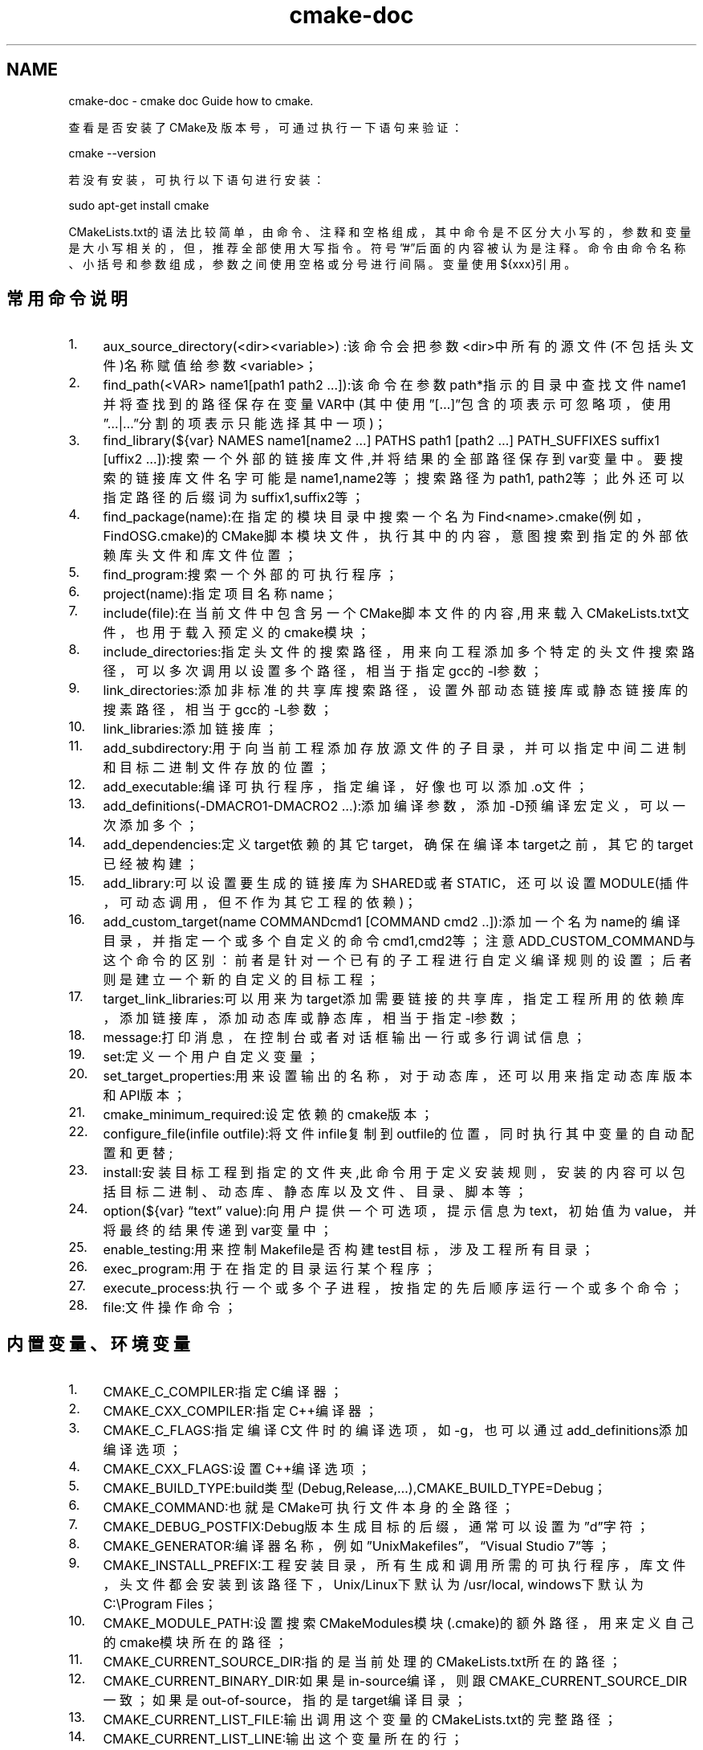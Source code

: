 .TH "cmake-doc" 3 "Thu Jan 17 2019" "CppLogging" \" -*- nroff -*-
.ad l
.nh
.SH NAME
cmake-doc \- cmake doc 
Guide how to cmake\&.
.PP
查看是否安装了CMake及版本号，可通过执行一下语句来验证：
.PP
.PP
.nf
cmake --version
.fi
.PP
.PP
若没有安装，可执行以下语句进行安装：
.PP
.PP
.nf
sudo apt-get install cmake
.fi
.PP
.PP
CMakeLists\&.txt的语法比较简单，由命令、注释和空格组成，其中命令是不区分大小写的，参数和变量是大小写相关的，但，推荐全部使用大写指令。符号”#”后面的内容被认为是注释。命令由命令名称、小括号和参数组成，参数之间使用空格或分号进行间隔。变量使用${xxx}引用。
.PP
.PP
.SH "常用命令说明"
.PP
.IP "1." 4
aux_source_directory(<dir><variable>) :该命令会把参数<dir>中所有的源文件(不包括头文件)名称赋值给参数<variable>；
.IP "2." 4
find_path(<VAR> name1[path1 path2 …]):该命令在参数path*指示的目录中查找文件name1并将查找到的路径保存在变量VAR中(其中使用”[…]”包含的项表示可忽略项，使用”…|…”分割的项表示只能选择其中一项)；
.IP "3." 4
find_library(${var} NAMES name1[name2 …] PATHS path1 [path2 …] PATH_SUFFIXES suffix1 [uffix2 …]):搜索一个外部的链接库文件,并将结果的全部路径保存到var变量中。要搜索的链接库文件名字可能是name1,name2等；搜索路径为path1, path2等；此外还可以指定路径的后缀词为suffix1,suffix2等；
.IP "4." 4
find_package(name):在指定的模块目录中搜索一个名为Find<name>\&.cmake(例如，FindOSG\&.cmake)的CMake脚本模块文件，执行其中的内容，意图搜索到指定的外部依赖库头文件和库文件位置；
.IP "5." 4
find_program:搜索一个外部的可执行程序；
.IP "6." 4
project(name):指定项目名称name；
.IP "7." 4
include(file):在当前文件中包含另一个CMake脚本文件的内容,用来载入CMakeLists\&.txt文件，也用于载入预定义的cmake模块；
.IP "8." 4
include_directories:指定头文件的搜索路径，用来向工程添加多个特定的头文件搜索路径，可以多次调用以设置多个路径，相当于指定gcc的-I参数；
.IP "9." 4
link_directories:添加非标准的共享库搜索路径，设置外部动态链接库或静态链接库的搜素路径，相当于gcc的-L参数；
.IP "10." 4
link_libraries:添加链接库；
.IP "11." 4
add_subdirectory:用于向当前工程添加存放源文件的子目录，并可以指定中间二进制和目标二进制文件存放的位置；
.IP "12." 4
add_executable:编译可执行程序，指定编译，好像也可以添加\&.o文件；
.IP "13." 4
add_definitions(-DMACRO1-DMACRO2 …):添加编译参数，添加-D预编译宏定义，可以一次添加多个；
.IP "14." 4
add_dependencies:定义target依赖的其它target，确保在编译本target之前，其它的target已经被构建；
.IP "15." 4
add_library:可以设置要生成的链接库为SHARED或者STATIC，还可以设置MODULE(插件，可动态调用，但不作为其它工程的依赖)；
.IP "16." 4
add_custom_target(name COMMANDcmd1 [COMMAND cmd2 \&.\&.]):添加一个名为name的编译目录，并指定一个或多个自定义的命令cmd1,cmd2等；注意ADD_CUSTOM_COMMAND与这个命令的区别：前者是针对一个已有的子工程进行自定义编译规则的设置；后者则是建立一个新的自定义的目标工程；
.IP "17." 4
target_link_libraries:可以用来为target添加需要链接的共享库，指定工程所用的依赖库，添加链接库，添加动态库或静态库，相当于指定-l参数；
.IP "18." 4
message:打印消息，在控制台或者对话框输出一行或多行调试信息；
.IP "19." 4
set:定义一个用户自定义变量；
.IP "20." 4
set_target_properties:用来设置输出的名称，对于动态库，还可以用来指定动态库版本和API版本；
.IP "21." 4
cmake_minimum_required:设定依赖的cmake版本；
.IP "22." 4
configure_file(infile outfile):将文件infile复制到outfile的位置，同时执行其中变量的自动配置和更替;
.IP "23." 4
install:安装目标工程到指定的文件夹,此命令用于定义安装规则，安装的内容可以包括目标二进制、动态库、静态库以及文件、目录、脚本等；
.IP "24." 4
option(${var} “text” value):向用户提供一个可选项，提示信息为text，初始值为value，并将最终的结果传递到var变量中；
.IP "25." 4
enable_testing:用来控制Makefile是否构建test目标，涉及工程所有目录；
.IP "26." 4
exec_program:用于在指定的目录运行某个程序；
.IP "27." 4
execute_process:执行一个或多个子进程，按指定的先后顺序运行一个或多个命令；
.IP "28." 4
file:文件操作命令；
.PP
.PP
.PP
.SH "内置变量、环境变量"
.PP
.IP "1." 4
CMAKE_C_COMPILER:指定C编译器；
.IP "2." 4
CMAKE_CXX_COMPILER:指定C++编译器；
.IP "3." 4
CMAKE_C_FLAGS:指定编译C文件时的编译选项，如-g，也可以通过add_definitions添加编译选项；
.IP "4." 4
CMAKE_CXX_FLAGS:设置C++编译选项；
.IP "5." 4
CMAKE_BUILD_TYPE:build类型(Debug,Release,…),CMAKE_BUILD_TYPE=Debug；
.IP "6." 4
CMAKE_COMMAND:也就是CMake可执行文件本身的全路径；
.IP "7." 4
CMAKE_DEBUG_POSTFIX:Debug版本生成目标的后缀，通常可以设置为”d”字符；
.IP "8." 4
CMAKE_GENERATOR:编译器名称，例如”UnixMakefiles”，“Visual Studio 7”等；
.IP "9." 4
CMAKE_INSTALL_PREFIX:工程安装目录，所有生成和调用所需的可执行程序，库文件，头文件都会安装到该路径下，Unix/Linux下默认为/usr/local, windows下默认为C:\\Program Files；
.IP "10." 4
CMAKE_MODULE_PATH:设置搜索CMakeModules模块(\&.cmake)的额外路径，用来定义自己的cmake模块所在的路径；
.IP "11." 4
CMAKE_CURRENT_SOURCE_DIR:指的是当前处理的CMakeLists\&.txt所在的路径；
.IP "12." 4
CMAKE_CURRENT_BINARY_DIR:如果是in-source编译，则跟CMAKE_CURRENT_SOURCE_DIR一致；如果是out-of-source，指的是target编译目录；
.IP "13." 4
CMAKE_CURRENT_LIST_FILE:输出调用这个变量的CMakeLists\&.txt的完整路径；
.IP "14." 4
CMAKE_CURRENT_LIST_LINE:输出这个变量所在的行；
.IP "15." 4
CMAKE_INCLUDE_CURRENT_DIR:自动添加CMAKE_CURRENT_BINARY_DIR和CMAKE_CURRENT_SOURCE_DIR到当前处理的CMakeLists\&.txt；
.IP "16." 4
CMAKE_INCLUDE_DIRECTORIES_PROJECT_EFORE:将工程提供的头文件目录始终至于系统头文件目录的前面，当你定义的头文件确定跟系统发生冲突时可以提供一些帮助；
.IP "17." 4
EXECUTABLE_OUTPUT_PATH:指定可执行文件的存放路径，最终结果的存放目录；
.IP "18." 4
LIBRARY_OUTPUT_PATH:指定库文件存放路径，最终结果的存放目录；
.IP "19." 4
BUILD_SHARED_LIBS:指定编译成静态库还是动态库；
.IP "20." 4
PROJECT_BINARY_DIR(CMAKE_BINARY_DIR):如果是内部构建(in-sourcebuild)，指的就是工程顶层目录；如果是外部构建(out-of-source build)，指的是工程编译发生的目录；
.IP "21." 4
PROJECT_NAME:工程名称，即使用PROJECT命令设置的名称；
.IP "22." 4
PROJECT_SOURCE_DIR(CMAKE_SOURCE_DIR):工程源代码文件所在的目录，指的是工程顶层目录；
.IP "23." 4
CYGWIN:标识当前系统是否为Cygwin；
.IP "24." 4
MSVC:标识当前系统是否使用MicrosoftVisual C；
.IP "25." 4
UNIX:标识当前系统是否为Unix系列(包括Linux、Cygwin和Apple)；
.IP "26." 4
WIN32:标识当前系统是否为Windows及Win64；
.PP
.PP
.PP
.SH "内置变量的使用"
.PP
.IP "1." 4
在CMakeLists\&.txt中指定，使用set；
.IP "2." 4
cmake命令中使用，如cmake-DBUILD_SHARED_LIBS=OFF；
.PP
.PP
.PP
.PP
CMake调用环境变量的方式：使用$ENV{NAME}指令就可以调用系统的环境变量了。如MESSAGE(STATUS “HOME dir: $ENV {HOME}”)
.PP
设置环境变量的方式是：SET(ENV{变量名} 值)
.PP
变量，以${MY_VAIRABLE}的形式表达，其储存类型为字符串类型，但是可以根据具体命令的要求自动转换成布尔型、整型或者浮点类型。变量可以出现在字符串中，也可以实现”内省”。变量有用户自定义和系统内置两种，用户自定义变量使用SET命令设置；而系统变量由系统自动赋值，例如${PROJECT_SOURCE_DIR}。
.PP
CMake中的条件语句：IF(expression)… ELSE(expression) … ENDIF(expression) 或者IF(expression1) …ELSEIF(expression2) … ELSE() … ENDIF() ，expression是判断条件，和C/C++类似，CMake的条件也存在”与/或/非”以及”等于/大于/小于”等几种操作符，分别用AND/OR/NOT以及EQUAL/LESS/GREATER来表示。IF控制语句，变量是直接使用变量名引用，而不需要${}。
.PP
CMake中的循环语句：FOREACH(vararg1 arg2 …) … ENDFOREACH(var) ，设置一个循环的局部变量var，每次将其赋为arg1，arg2等变量(或者变量数组)中的一个值，并执行循环中的命令段。
.PP
CMake中的宏函数可以理解为C语言的函数，它改变代码执行跳转的流程并简化了脚本程序的开发：MACRO(funcname [arg1 [arg2 …]]) … ENDMACRO(funcname) ，和函数的编写要求一样，CMake的宏函数必须制定一个函数名funcname，以及零个或多个输入参数arg1，arg2等。需要调用宏函数的时候，只要直接使用funcname(arg1 arg2)的形式就可以了。
.PP
CMake第一次运行的时候，它将产生一个文件叫CMakeCache\&.txt，该文件可以被看作一个配置文件，它里面的内容就像传递给configure命令的参数集。 
